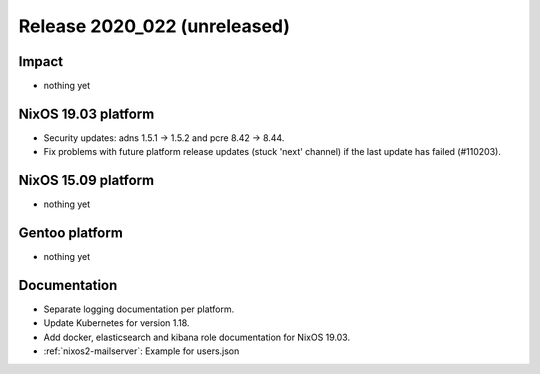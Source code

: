.. XXX update on release :Publish Date: YYYY-MM-DD

Release 2020_022 (unreleased)
-----------------------------

Impact
^^^^^^

* nothing yet


NixOS 19.03 platform
^^^^^^^^^^^^^^^^^^^^

* Security updates: adns 1.5.1 -> 1.5.2 and pcre 8.42 -> 8.44.
* Fix problems with future platform release updates (stuck 'next' channel) if
  the last update has failed (#110203).


NixOS 15.09 platform
^^^^^^^^^^^^^^^^^^^^

* nothing yet


Gentoo platform
^^^^^^^^^^^^^^^

* nothing yet


Documentation
^^^^^^^^^^^^^

* Separate logging documentation per platform.
* Update Kubernetes for version 1.18.
* Add docker, elasticsearch and kibana role documentation for NixOS 19.03.
* :ref:`nixos2-mailserver`: Example for users.json


.. vim: set spell spelllang=en:
